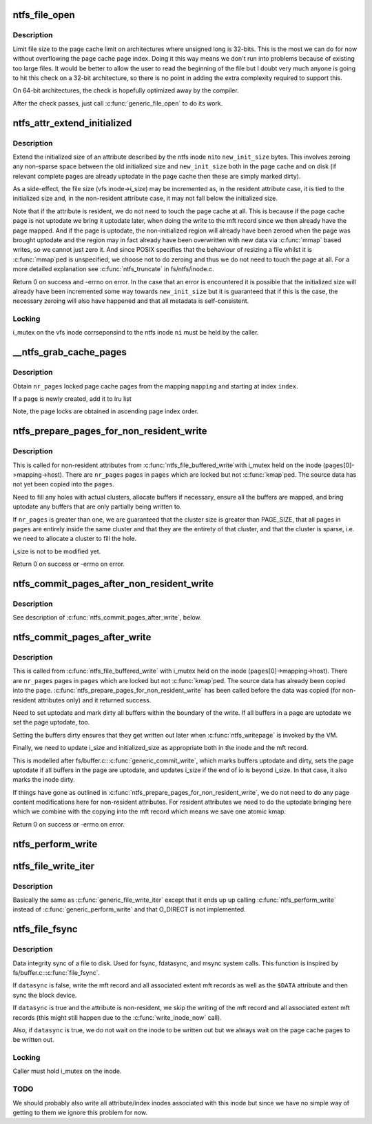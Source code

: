 .. -*- coding: utf-8; mode: rst -*-
.. src-file: fs/ntfs/file.c

.. _`ntfs_file_open`:

ntfs_file_open
==============

.. c:function:: int ntfs_file_open(struct inode *vi, struct file *filp)

    called when an inode is about to be opened

    :param struct inode \*vi:
        inode to be opened

    :param struct file \*filp:
        file structure describing the inode

.. _`ntfs_file_open.description`:

Description
-----------

Limit file size to the page cache limit on architectures where unsigned long
is 32-bits. This is the most we can do for now without overflowing the page
cache page index. Doing it this way means we don't run into problems because
of existing too large files. It would be better to allow the user to read
the beginning of the file but I doubt very much anyone is going to hit this
check on a 32-bit architecture, so there is no point in adding the extra
complexity required to support this.

On 64-bit architectures, the check is hopefully optimized away by the
compiler.

After the check passes, just call \ :c:func:`generic_file_open`\  to do its work.

.. _`ntfs_attr_extend_initialized`:

ntfs_attr_extend_initialized
============================

.. c:function:: int ntfs_attr_extend_initialized(ntfs_inode *ni, const s64 new_init_size)

    extend the initialized size of an attribute

    :param ntfs_inode \*ni:
        ntfs inode of the attribute to extend

    :param const s64 new_init_size:
        requested new initialized size in bytes

.. _`ntfs_attr_extend_initialized.description`:

Description
-----------

Extend the initialized size of an attribute described by the ntfs inode \ ``ni``\ 
to \ ``new_init_size``\  bytes.  This involves zeroing any non-sparse space between
the old initialized size and \ ``new_init_size``\  both in the page cache and on
disk (if relevant complete pages are already uptodate in the page cache then
these are simply marked dirty).

As a side-effect, the file size (vfs inode->i_size) may be incremented as,
in the resident attribute case, it is tied to the initialized size and, in
the non-resident attribute case, it may not fall below the initialized size.

Note that if the attribute is resident, we do not need to touch the page
cache at all.  This is because if the page cache page is not uptodate we
bring it uptodate later, when doing the write to the mft record since we
then already have the page mapped.  And if the page is uptodate, the
non-initialized region will already have been zeroed when the page was
brought uptodate and the region may in fact already have been overwritten
with new data via \ :c:func:`mmap`\  based writes, so we cannot just zero it.  And since
POSIX specifies that the behaviour of resizing a file whilst it is \ :c:func:`mmap`\ ped
is unspecified, we choose not to do zeroing and thus we do not need to touch
the page at all.  For a more detailed explanation see \ :c:func:`ntfs_truncate`\  in
fs/ntfs/inode.c.

Return 0 on success and -errno on error.  In the case that an error is
encountered it is possible that the initialized size will already have been
incremented some way towards \ ``new_init_size``\  but it is guaranteed that if
this is the case, the necessary zeroing will also have happened and that all
metadata is self-consistent.

.. _`ntfs_attr_extend_initialized.locking`:

Locking
-------

i_mutex on the vfs inode corrseponsind to the ntfs inode \ ``ni``\  must be
held by the caller.

.. _`__ntfs_grab_cache_pages`:

__ntfs_grab_cache_pages
=======================

.. c:function:: int __ntfs_grab_cache_pages(struct address_space *mapping, pgoff_t index, const unsigned nr_pages, struct page **pages, struct page **cached_page)

    obtain a number of locked pages

    :param struct address_space \*mapping:
        address space mapping from which to obtain page cache pages

    :param pgoff_t index:
        starting index in \ ``mapping``\  at which to begin obtaining pages

    :param const unsigned nr_pages:
        number of page cache pages to obtain

    :param struct page \*\*pages:
        array of pages in which to return the obtained page cache pages

    :param struct page \*\*cached_page:
        allocated but as yet unused page

.. _`__ntfs_grab_cache_pages.description`:

Description
-----------

Obtain \ ``nr_pages``\  locked page cache pages from the mapping \ ``mapping``\  and
starting at index \ ``index``\ .

If a page is newly created, add it to lru list

Note, the page locks are obtained in ascending page index order.

.. _`ntfs_prepare_pages_for_non_resident_write`:

ntfs_prepare_pages_for_non_resident_write
=========================================

.. c:function:: int ntfs_prepare_pages_for_non_resident_write(struct page **pages, unsigned nr_pages, s64 pos, size_t bytes)

    prepare pages for receiving data

    :param struct page \*\*pages:
        array of destination pages

    :param unsigned nr_pages:
        number of pages in \ ``pages``\ 

    :param s64 pos:
        byte position in file at which the write begins

    :param size_t bytes:
        number of bytes to be written

.. _`ntfs_prepare_pages_for_non_resident_write.description`:

Description
-----------

This is called for non-resident attributes from \ :c:func:`ntfs_file_buffered_write`\ 
with i_mutex held on the inode (\ ``pages``\ [0]->mapping->host).  There are
\ ``nr_pages``\  pages in \ ``pages``\  which are locked but not \ :c:func:`kmap`\ ped.  The source
data has not yet been copied into the \ ``pages``\ .

Need to fill any holes with actual clusters, allocate buffers if necessary,
ensure all the buffers are mapped, and bring uptodate any buffers that are
only partially being written to.

If \ ``nr_pages``\  is greater than one, we are guaranteed that the cluster size is
greater than PAGE_SIZE, that all pages in \ ``pages``\  are entirely inside
the same cluster and that they are the entirety of that cluster, and that
the cluster is sparse, i.e. we need to allocate a cluster to fill the hole.

i_size is not to be modified yet.

Return 0 on success or -errno on error.

.. _`ntfs_commit_pages_after_non_resident_write`:

ntfs_commit_pages_after_non_resident_write
==========================================

.. c:function:: int ntfs_commit_pages_after_non_resident_write(struct page **pages, const unsigned nr_pages, s64 pos, size_t bytes)

    commit the received data

    :param struct page \*\*pages:
        array of destination pages

    :param const unsigned nr_pages:
        number of pages in \ ``pages``\ 

    :param s64 pos:
        byte position in file at which the write begins

    :param size_t bytes:
        number of bytes to be written

.. _`ntfs_commit_pages_after_non_resident_write.description`:

Description
-----------

See description of \ :c:func:`ntfs_commit_pages_after_write`\ , below.

.. _`ntfs_commit_pages_after_write`:

ntfs_commit_pages_after_write
=============================

.. c:function:: int ntfs_commit_pages_after_write(struct page **pages, const unsigned nr_pages, s64 pos, size_t bytes)

    commit the received data

    :param struct page \*\*pages:
        array of destination pages

    :param const unsigned nr_pages:
        number of pages in \ ``pages``\ 

    :param s64 pos:
        byte position in file at which the write begins

    :param size_t bytes:
        number of bytes to be written

.. _`ntfs_commit_pages_after_write.description`:

Description
-----------

This is called from \ :c:func:`ntfs_file_buffered_write`\  with i_mutex held on the inode
(\ ``pages``\ [0]->mapping->host).  There are \ ``nr_pages``\  pages in \ ``pages``\  which are
locked but not \ :c:func:`kmap`\ ped.  The source data has already been copied into the
\ ``page``\ .  \ :c:func:`ntfs_prepare_pages_for_non_resident_write`\  has been called before
the data was copied (for non-resident attributes only) and it returned
success.

Need to set uptodate and mark dirty all buffers within the boundary of the
write.  If all buffers in a page are uptodate we set the page uptodate, too.

Setting the buffers dirty ensures that they get written out later when
\ :c:func:`ntfs_writepage`\  is invoked by the VM.

Finally, we need to update i_size and initialized_size as appropriate both
in the inode and the mft record.

This is modelled after fs/buffer.c::\ :c:func:`generic_commit_write`\ , which marks
buffers uptodate and dirty, sets the page uptodate if all buffers in the
page are uptodate, and updates i_size if the end of io is beyond i_size.  In
that case, it also marks the inode dirty.

If things have gone as outlined in
\ :c:func:`ntfs_prepare_pages_for_non_resident_write`\ , we do not need to do any page
content modifications here for non-resident attributes.  For resident
attributes we need to do the uptodate bringing here which we combine with
the copying into the mft record which means we save one atomic kmap.

Return 0 on success or -errno on error.

.. _`ntfs_perform_write`:

ntfs_perform_write
==================

.. c:function:: ssize_t ntfs_perform_write(struct file *file, struct iov_iter *i, loff_t pos)

    perform buffered write to a file

    :param struct file \*file:
        file to write to

    :param struct iov_iter \*i:
        iov_iter with data to write

    :param loff_t pos:
        byte offset in file at which to begin writing to

.. _`ntfs_file_write_iter`:

ntfs_file_write_iter
====================

.. c:function:: ssize_t ntfs_file_write_iter(struct kiocb *iocb, struct iov_iter *from)

    simple wrapper for \ :c:func:`ntfs_file_write_iter_nolock`\ 

    :param struct kiocb \*iocb:
        IO state structure

    :param struct iov_iter \*from:
        iov_iter with data to write

.. _`ntfs_file_write_iter.description`:

Description
-----------

Basically the same as \ :c:func:`generic_file_write_iter`\  except that it ends up
up calling \ :c:func:`ntfs_perform_write`\  instead of \ :c:func:`generic_perform_write`\  and that
O_DIRECT is not implemented.

.. _`ntfs_file_fsync`:

ntfs_file_fsync
===============

.. c:function:: int ntfs_file_fsync(struct file *filp, loff_t start, loff_t end, int datasync)

    sync a file to disk

    :param struct file \*filp:
        file to be synced

    :param loff_t start:
        *undescribed*

    :param loff_t end:
        *undescribed*

    :param int datasync:
        if non-zero only flush user data and not metadata

.. _`ntfs_file_fsync.description`:

Description
-----------

Data integrity sync of a file to disk.  Used for fsync, fdatasync, and msync
system calls.  This function is inspired by fs/buffer.c::\ :c:func:`file_fsync`\ .

If \ ``datasync``\  is false, write the mft record and all associated extent mft
records as well as the \ ``$DATA``\  attribute and then sync the block device.

If \ ``datasync``\  is true and the attribute is non-resident, we skip the writing
of the mft record and all associated extent mft records (this might still
happen due to the \ :c:func:`write_inode_now`\  call).

Also, if \ ``datasync``\  is true, we do not wait on the inode to be written out
but we always wait on the page cache pages to be written out.

.. _`ntfs_file_fsync.locking`:

Locking
-------

Caller must hold i_mutex on the inode.

.. _`ntfs_file_fsync.todo`:

TODO
----

We should probably also write all attribute/index inodes associated
with this inode but since we have no simple way of getting to them we ignore
this problem for now.

.. This file was automatic generated / don't edit.

